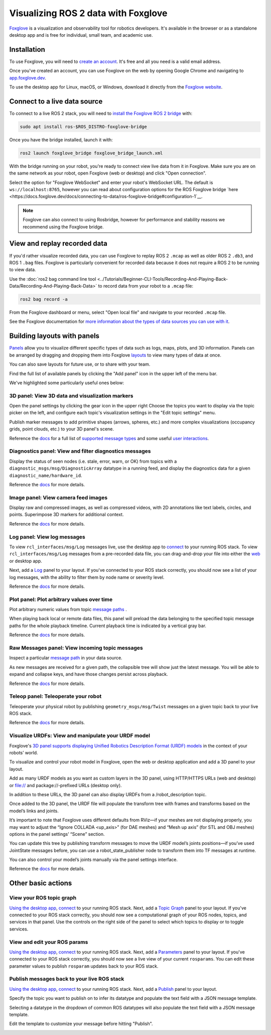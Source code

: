 .. redirect-from::

    Visualizing-ROS-2-Data-With-Foxglove-Studio

Visualizing ROS 2 data with Foxglove
====================================

`Foxglove <https://foxglove.dev/>`__ is a visualization and observability tool for robotics developers.
It's available in the browser or as a standalone desktop app and is free for individual, small team, and academic use.

Installation
------------

To use Foxglove, you will need to `create an account <https://app.foxglove.dev/signup>`__. It's free and all you need is a valid email address.

Once you've created an account, you can use Foxglove on the web by opening Google Chrome and navigating to `app.foxglove.dev <https://app.foxglove.dev>`__.

To use the desktop app for Linux, macOS, or Windows, download it directly from the `Foxglove website <https://foxglove.dev/download>`__.

Connect to a live data source
-----------------------------

To connect to a live ROS 2 stack, you will need to `install the Foxglove ROS 2 bridge <https://docs.foxglove.dev/docs/connecting-to-data/ros-foxglove-bridge>`__ with:

.. code-block:: bash

   sudo apt install ros-$ROS_DISTRO-foxglove-bridge

Once you have the bridge installed, launch it with:

.. code-block:: bash

   ros2 launch foxglove_bridge foxglove_bridge_launch.xml

With the bridge running on your robot, you're ready to connect view live data from it in Foxglove. Make sure you are on the same network as your robot, open Foxglove (web or desktop) and click "Open connection".

Select the option for "Foxglove WebSocket" and enter your robot's WebSocket URL. The default is ``ws://localhost:8765``, however you can read about configuration options for the ROS Foxglove bridge `here <https://docs.foxglove.dev/docs/connecting-to-data/ros-foxglove-bridge#configuration-1`__.

.. note::

  Foxglove can also connect to using Rosbridge, however for performance and stability reasons we recommend using the Foxglove bridge.

View and replay recorded data
-----------------------------

If you'd rather visualize recorded data, you can use Foxglove to replay ROS 2 ``.mcap`` as well as older ROS 2 ``.db3``, and ROS 1 ``.bag`` files. Foxglove is particularly convenient for recorded data because it does not require a ROS 2 to be running to view data.

Use the :doc:`ros2 bag command line tool <../Tutorials/Beginner-CLI-Tools/Recording-And-Playing-Back-Data/Recording-And-Playing-Back-Data>` to record data from your robot to a ``.mcap`` file:

.. code-block:: bash

   ros2 bag record -a

From the Foxglove dashboard or menu, select "Open local file" and navigate to your recorded ``.mcap`` file.

See the Foxglove documentation for `more information about the types of data sources you can use with it <https://docs.foxglove.dev/docs/connecting-to-data/introduction/>`__.

Building layouts with panels
----------------------------

`Panels <https://docs.foxglove.dev/docs/visualization/panels/introduction>`__ allow you to visualize different specific types of data such as logs, maps, plots, and 3D information. Panels can be arranged by dragging and dropping them into Foxglove `layouts <https://foxglove.dev/docs/visualization/layouts>`__ to view many types of data at once.

You can also save layouts for future use, or to share with your team.

Find the full list of available panels by clicking the "Add panel" icon in the upper left of the menu bar.

We've highlighted some particularly useful ones below:

3D panel: View 3D data and visualization markers
^^^^^^^^^^^^^^^^^^^^^^^^^^^^^^^^^^^^^^^^^^^^^^^^

Open the panel settings by clicking the gear icon in the upper right Choose the topics you want to display via the topic picker on the left, and configure each topic's visualization settings in the "Edit topic settings" menu.

Publish marker messages to add primitive shapes (arrows, spheres, etc.) and more complex visualizations (occupancy grids, point clouds, etc.) to your 3D panel's scene.

.. image:: foxglove/3d.png
  :width: 500 px
  :alt: Foxglove's 3D panel

Reference the `docs <https://foxglove.dev/docs/visualization/panels/3d>`__ for a full list of `supported message types <https://foxglove.dev/docs/visualization/panels/3d#supported-messages>`__ and some useful `user interactions <https://foxglove.dev/docs/visualization/panels/3d#user-interactions>`__.

Diagnostics panel: View and filter diagnostics messages
^^^^^^^^^^^^^^^^^^^^^^^^^^^^^^^^^^^^^^^^^^^^^^^^^^^^^^^

Display the status of seen nodes (i.e. stale, error, warn, or OK) from topics with a ``diagnostic_msgs/msg/DiagnosticArray`` datatype in a running feed, and display the diagnostics data for a given ``diagnostic_name/hardware_id``.

.. image:: foxglove/diagnostics.png
  :width: 500 px
  :alt: Foxglove's Diagnostics panel

Reference the `docs <https://foxglove.dev/docs/visualization/panels/diagnostics>`__ for more details.

Image panel: View camera feed images
^^^^^^^^^^^^^^^^^^^^^^^^^^^^^^^^^^^^

Display raw and compressed images, as well as compressed videos, with 2D annotations like text labels, circles, and points. Superimpose 3D markers for additional context.

.. image:: foxglove/image.png
  :width: 500 px
  :alt: Foxglove's Image panel

Reference the `docs <https://foxglove.dev/docs/visualization/panels/image>`__ for more details.

Log panel: View log messages
^^^^^^^^^^^^^^^^^^^^^^^^^^^^

To view ``rcl_interfaces/msg/Log`` messages live, use the desktop app to `connect <https://docs.foxglove.dev/docs/connecting-to-data/frameworks/ros2>`__ to your running ROS stack.
To view ``rcl_interfaces/msg/Log`` messages from a pre-recorded data file, you can drag-and-drop your file into either the `web <https://app.foxglove.dev>`__ or desktop app.

Next, add a `Log <https://foxglove.dev/docs/visualization/panels/log>`__ panel to your layout.
If you've connected to your ROS stack correctly, you should now see a list of your log messages, with the ability to filter them by node name or severity level.

Reference the `docs <https://foxglove.dev/docs/visualization/panels/log>`__ for more details.

Plot panel: Plot arbitrary values over time
^^^^^^^^^^^^^^^^^^^^^^^^^^^^^^^^^^^^^^^^^^^

Plot arbitrary numeric values from topic `message paths <https://docs.foxglove.dev/docs/visualization/message-path-syntax>`__ .

When playing back local or remote data files, this panel will preload the data belonging to the specified topic message paths for the whole playback timeline. Current playback time is indicated by a vertical gray bar.

.. image:: foxglove/plot.png
  :width: 500 px
  :alt: Foxglove's Plot panel

Reference the `docs <https://foxglove.dev/docs/visualization/panels/plot>`__ for more details.

Raw Messages panel: View incoming topic messages
^^^^^^^^^^^^^^^^^^^^^^^^^^^^^^^^^^^^^^^^^^^^^^^^

Inspect a particular `message path <https://docs.foxglove.dev/docs/visualization/message-path-syntax>`__ in your data source.

As new messages are received for a given path, the collapsible tree will show just the latest message. You will be able to expand and collapse keys, and have those changes persist across playback.

.. image:: foxglove/raw-messages.png
  :width: 500 px
  :alt: Foxglove's Raw Messages panel

Reference the `docs <https://foxglove.dev/docs/visualization/panels/raw-messages>`__ for more details.

Teleop panel: Teleoperate your robot
^^^^^^^^^^^^^^^^^^^^^^^^^^^^^^^^^^^^

Teleoperate your physical robot by publishing ``geometry_msgs/msg/Twist`` messages on a given topic back to your live ROS stack.

.. image:: foxglove/teleop.png
  :width: 300 px
  :alt: Foxglove's URDF Viewer panel

Reference the `docs <https://foxglove.dev/docs/visualization/panels/teleop>`__ for more details.

Visualize URDFs: View and manipulate your URDF model
^^^^^^^^^^^^^^^^^^^^^^^^^^^^^^^^^^^^^^^^^^^^^^^^^^^^

Foxglove's `3D panel supports displaying Unified Robotics Description Format (URDF) models <https://docs.foxglove.dev/docs/visualization/panels/3d/#custom-layers>`__ in the context of your robots’ world.

To visualize and control your robot model in Foxglove, open the web or desktop application and add a 3D panel to your layout.

Add as many URDF models as you want as custom layers in the 3D panel, using HTTP/HTTPS URLs (web and desktop) or file:// and package://-prefixed URLs (desktop only).

In addition to these URLs, the 3D panel can also display URDFs from a /robot_description topic.

.. image:: foxglove/urdf.png
  :width: 300 px
  :alt: Foxglove's URDF Viewer panel

Once added to the 3D panel, the URDF file will populate the transform tree with frames and transforms based on the model’s links and joints.

It’s important to note that Foxglove uses different defaults from RViz—if your meshes are not displaying properly, you may want to adjust the “Ignore COLLADA <up_axis>” (for DAE meshes) and “Mesh up axis” (for STL and OBJ meshes) options in the panel settings’ “Scene” section.

You can update this tree by publishing transform messages to move the URDF model’s joints positions—if you’ve used JointState messages before, you can use a robot_state_publisher node to transform them into TF messages at runtime.

You can also control your model’s joints manually via the panel settings interface.

.. image:: foxglove/urdf-joints.png
  :width: 500 px
  :alt: Foxglove's URDF Viewer panel with editable joint positions

Reference the `docs <https://foxglove.dev/docs/visualization/panels/urdf-viewer>`__ for more details.

Other basic actions
-------------------

View your ROS topic graph
^^^^^^^^^^^^^^^^^^^^^^^^^

`Using the desktop app <https://foxglove.dev/download>`__, `connect <https://docs.foxglove.dev/docs/connecting-to-data/frameworks/ros2>`__ to your running ROS stack.
Next, add a `Topic Graph <https://foxglove.dev/docs/visualization/panels/topic-graph>`__ panel to your layout.
If you've connected to your ROS stack correctly, you should now see a computational graph of your ROS nodes, topics, and services in that panel.
Use the controls on the right side of the panel to select which topics to display or to toggle services.

View and edit your ROS params
^^^^^^^^^^^^^^^^^^^^^^^^^^^^^

`Using the desktop app <https://foxglove.dev/download>`__, `connect <https://docs.foxglove.dev/docs/connecting-to-data/frameworks/ros2>`__ to your running ROS stack.
Next, add a `Parameters <https://foxglove.dev/docs/visualization/panels/parameters>`__ panel to your layout.
If you've connected to your ROS stack correctly, you should now see a live view of your current ``rosparams``.
You can edit these parameter values to publish ``rosparam`` updates back to your ROS stack.

Publish messages back to your live ROS stack
^^^^^^^^^^^^^^^^^^^^^^^^^^^^^^^^^^^^^^^^^^^^

`Using the desktop app <https://foxglove.dev/download>`__, `connect <https://docs.foxglove.dev/docs/connecting-to-data/frameworks/ros2>`__ to your running ROS stack.
Next, add a `Publish <https://foxglove.dev/docs/visualization/panels/publish>`__ panel to your layout.

Specify the topic you want to publish on to infer its datatype and populate the text field with a JSON message template.

Selecting a datatype in the dropdown of common ROS datatypes will also populate the text field with a JSON message template.

Edit the template to customize your message before hitting "Publish".

.. image:: foxglove/publish.png
  :width: 300 px
  :alt: Foxglove's Publish panel
